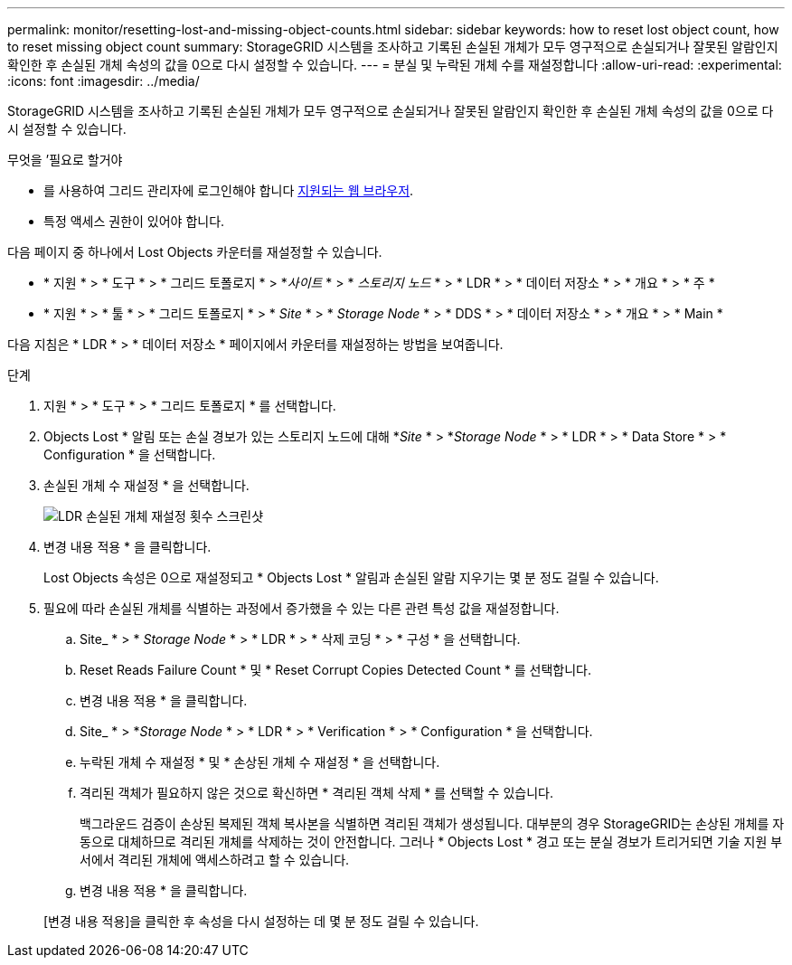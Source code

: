 ---
permalink: monitor/resetting-lost-and-missing-object-counts.html 
sidebar: sidebar 
keywords: how to reset lost object count, how to reset missing object count 
summary: StorageGRID 시스템을 조사하고 기록된 손실된 개체가 모두 영구적으로 손실되거나 잘못된 알람인지 확인한 후 손실된 개체 속성의 값을 0으로 다시 설정할 수 있습니다. 
---
= 분실 및 누락된 개체 수를 재설정합니다
:allow-uri-read: 
:experimental: 
:icons: font
:imagesdir: ../media/


[role="lead"]
StorageGRID 시스템을 조사하고 기록된 손실된 개체가 모두 영구적으로 손실되거나 잘못된 알람인지 확인한 후 손실된 개체 속성의 값을 0으로 다시 설정할 수 있습니다.

.무엇을 &#8217;필요로 할거야
* 를 사용하여 그리드 관리자에 로그인해야 합니다 xref:../admin/web-browser-requirements.adoc[지원되는 웹 브라우저].
* 특정 액세스 권한이 있어야 합니다.


다음 페이지 중 하나에서 Lost Objects 카운터를 재설정할 수 있습니다.

* * 지원 * > * 도구 * > * 그리드 토폴로지 * > *_사이트_ * > * _스토리지 노드_ * > * LDR * > * 데이터 저장소 * > * 개요 * > * 주 *
* * 지원 * > * 툴 * > * 그리드 토폴로지 * > * _Site_ * > * _Storage Node_ * > * DDS * > * 데이터 저장소 * > * 개요 * > * Main *


다음 지침은 * LDR * > * 데이터 저장소 * 페이지에서 카운터를 재설정하는 방법을 보여줍니다.

.단계
. 지원 * > * 도구 * > * 그리드 토폴로지 * 를 선택합니다.
. Objects Lost * 알림 또는 손실 경보가 있는 스토리지 노드에 대해 *_Site_ * > *_Storage Node_ * > * LDR * > * Data Store * > * Configuration * 을 선택합니다.
. 손실된 개체 수 재설정 * 을 선택합니다.
+
image::../media/reset_ldr_lost_object_count.gif[LDR 손실된 개체 재설정 횟수 스크린샷]

. 변경 내용 적용 * 을 클릭합니다.
+
Lost Objects 속성은 0으로 재설정되고 * Objects Lost * 알림과 손실된 알람 지우기는 몇 분 정도 걸릴 수 있습니다.

. 필요에 따라 손실된 개체를 식별하는 과정에서 증가했을 수 있는 다른 관련 특성 값을 재설정합니다.
+
.. Site_ * > * _Storage Node_ * > * LDR * > * 삭제 코딩 * > * 구성 * 을 선택합니다.
.. Reset Reads Failure Count * 및 * Reset Corrupt Copies Detected Count * 를 선택합니다.
.. 변경 내용 적용 * 을 클릭합니다.
.. Site_ * > *_Storage Node_ * > * LDR * > * Verification * > * Configuration * 을 선택합니다.
.. 누락된 개체 수 재설정 * 및 * 손상된 개체 수 재설정 * 을 선택합니다.
.. 격리된 객체가 필요하지 않은 것으로 확신하면 * 격리된 객체 삭제 * 를 선택할 수 있습니다.
+
백그라운드 검증이 손상된 복제된 객체 복사본을 식별하면 격리된 객체가 생성됩니다. 대부분의 경우 StorageGRID는 손상된 개체를 자동으로 대체하므로 격리된 개체를 삭제하는 것이 안전합니다. 그러나 * Objects Lost * 경고 또는 분실 경보가 트리거되면 기술 지원 부서에서 격리된 개체에 액세스하려고 할 수 있습니다.

.. 변경 내용 적용 * 을 클릭합니다.


+
[변경 내용 적용]을 클릭한 후 속성을 다시 설정하는 데 몇 분 정도 걸릴 수 있습니다.


